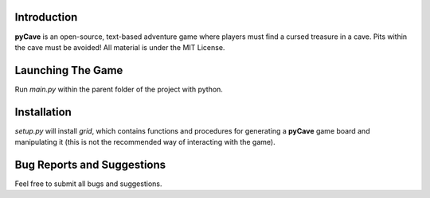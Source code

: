 ************
Introduction
************
**pyCave** is an open-source, text-based adventure game where players must find a cursed treasure in a cave. Pits within the cave must be avoided! All material is under the MIT License.

******************
Launching The Game
******************
Run `main.py` within the parent folder of the project with python.

***************
Installation
***************
`setup.py` will install `grid`, which contains functions and procedures for generating a **pyCave** game board and manipulating it (this is not the recommended way of interacting with the game).

****************************************
Bug Reports and Suggestions
****************************************
Feel free to submit all bugs and suggestions.